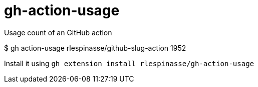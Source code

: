 = gh-action-usage

Usage count of an GitHub action

[code,shell]
====
$ gh action-usage rlespinasse/github-slug-action
1952
====

Install it using `gh extension install rlespinasse/gh-action-usage`
